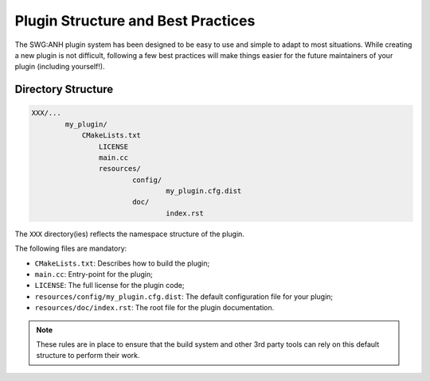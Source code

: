 .. index::
	single: Plugins; Best Practices
Plugin Structure and Best Practices
===================================

The SWG:ANH plugin system has been designed to be easy to use and simple to 
adapt to most situations. While creating a new plugin is not difficult, 
following a few best practices will make things easier for the future 
maintainers of your plugin (including yourself!).

 
Directory Structure
-------------------

.. code-block:: text

	XXX/...
		my_plugin/
		    CMakeLists.txt
			LICENSE
			main.cc
			resources/
				config/
					my_plugin.cfg.dist
				doc/
					index.rst
					
The ``XXX`` directory(ies) reflects the namespace structure of the plugin.

The following files are mandatory:

* ``CMakeLists.txt``: Describes how to build the plugin;
* ``main.cc``: Entry-point for the plugin;
* ``LICENSE``: The full license for the plugin code;
* ``resources/config/my_plugin.cfg.dist``: The default configuration file for your plugin;
* ``resources/doc/index.rst``: The root file for the plugin documentation.

.. note::

	These rules are in place to ensure that the build system and other 3rd party
	tools can rely on this default structure to perform their work.

